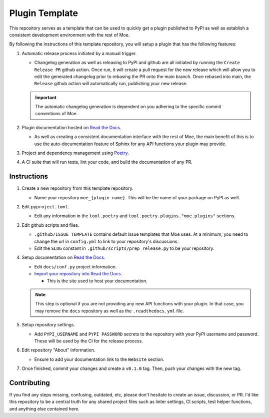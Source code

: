 ###############
Plugin Template
###############
This repository serves as a template that can be used to quickly get a plugin published to PyPI as well as establish a consistent development environment with the rest of Moe.

By following the instructions of this template repository, you will setup a plugin that has the following features:

#. Automatic release process initiated by a manual trigger.

   * Changelog generation as well as releasing to PyPI and github are all initiated by running the ``Create Release PR`` github action. Once run, it will create a pull request for the new release which will allow you to edit the generated changelog prior to rebasing the PR onto the main branch. Once rebased into main, the ``Release`` github action will automatically run, publishing your new release.

   .. important::
       The automatic changelog generation is dependent on you adhering to the specific commit conventions of Moe.

#. Plugin documentation hosted on `Read the Docs <https://readthedocs.org/>`_.

   * As well as creating a consistent documentation interface with the rest of Moe, the main benefit of this is to use the auto-documentation feature of Sphinx for any API functions your plugin may provide.

#. Project and dependency management using `Poetry <https://python-poetry.org/>`_.
#. A CI suite that will run tests, lint your code, and build the documentation of any PR.

Instructions
============
#. Create a new repository from this template repository.

   * Name your repository ``moe_{plugin name}``. This will be the name of your package on PyPI as well.

#. Edit ``pyproject.toml``.

   * Edit any information in the ``tool.poetry`` and ``tool.poetry.plugins."moe.plugins"`` sections.

#. Edit github scripts and files.

   * ``.github/ISSUE TEMPLATE`` contains default issue templates that Moe uses. At a minimum, you need to change the url in ``config.yml`` to link to your repository's discussions.

   * Edit the ``SLUG`` constant in ``.github/scripts/prep_release.py`` to be your repository.

#. Setup documentation on `Read the Docs <https://readthedocs.org/>`_.

   * Edit ``docs/conf.py`` project information.

   * `Import your repository into Read the Docs <https://readthedocs.org/dashboard/import/?>`_.

     * This is the site used to host your documentation.

   .. note::
       This step is optional if you are not providing any new API functions with your plugin. In that case, you may remove the ``docs`` repository as well as the ``.readthedocs.yml`` file.

#. Setup repository settings.

   * Add ``PYPI_USERNAME`` and ``PYPI PASSWORD`` secrets to the repository with your PyPI username and password. These will be used by the CI for the release process.

#. Edit repository "About" information.

   * Ensure to add your documentation link to the ``Website`` section.

#. Once finished, commit your changes and create a ``v0.1.0`` tag. Then, push your changes with the new tag.

Contributing
============
If you find any steps missing, confusing, outdated, etc, please don't hesitate to create an issue, discussion, or PR. I'd like this repository to be a central truth for any shared project files such as linter settings, CI scripts, test helper functions, and anything else contained here.
